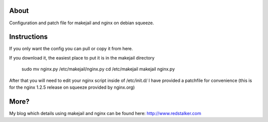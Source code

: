 About
=====
Configuration and patch file for makejail and nginx on debian squeeze.

Instructions
========
If you only want the config you can pull or copy it from here.

If you download it, the easiest place to put it is in the makejail directory

	sudo mv nginx.py /etc/makejail/nginx.py
	cd /etc/makejail
	makejail nginx.py

After that you will need to edit your nginx script inside of /etc/init.d/
I have provided a patchfile for convenience (this is for the nginx 1.2.5 release on squeeze provided by nginx.org)

More?
=====
My blog which details using makejail and nginx can be found here: http://www.redstalker.com